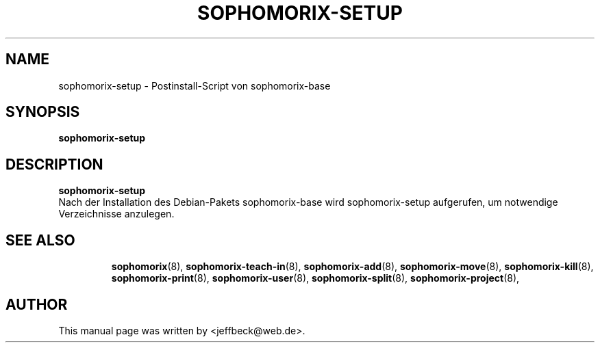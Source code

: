 .\"                                      Hey, EMACS: -*- nroff -*-
.\" First parameter, NAME, should be all caps
.\" Second parameter, SECTION, should be 1-8, maybe w/ subsection
.\" other parameters are allowed: see man(7), man(1)
.TH SOPHOMORIX-SETUP 8 "November 30, 2004"
.\" Please adjust this date whenever revising the manpage.
.\"
.\" Some roff macros, for reference:
.\" .nh        disable hyphenation
.\" .hy        enable hyphenation
.\" .ad l      left justify
.\" .ad b      justify to both left and right margins
.\" .nf        disable filling
.\" .fi        enable filling
.\" .br        insert line break
.\" .sp <n>    insert n+1 empty lines
.\" for manpage-specific macros, see man(7)
.SH NAME
sophomorix-setup \- Postinstall-Script von sophomorix-base
.SH SYNOPSIS
.B sophomorix-setup
.br
.SH DESCRIPTION
.B sophomorix-setup
.br
Nach der Installation des Debian-Pakets sophomorix-base wird
sophomorix-setup aufgerufen, um notwendige Verzeichnisse anzulegen.
.PP
.TP
.SH SEE ALSO
.BR sophomorix (8),
.BR sophomorix-teach-in (8),
.BR sophomorix-add (8),
.BR sophomorix-move (8),
.BR sophomorix-kill (8),
.BR sophomorix-print (8),
.BR sophomorix-user (8),
.BR sophomorix-split (8),
.BR sophomorix-project (8),
.\".BR baz (1).
.\".br
.\"You can see the full options of the Programs by calling for example 
.\".IR "sophomrix-setup -h" ,
.
.SH AUTHOR
This manual page was written by <jeffbeck@web.de>.
